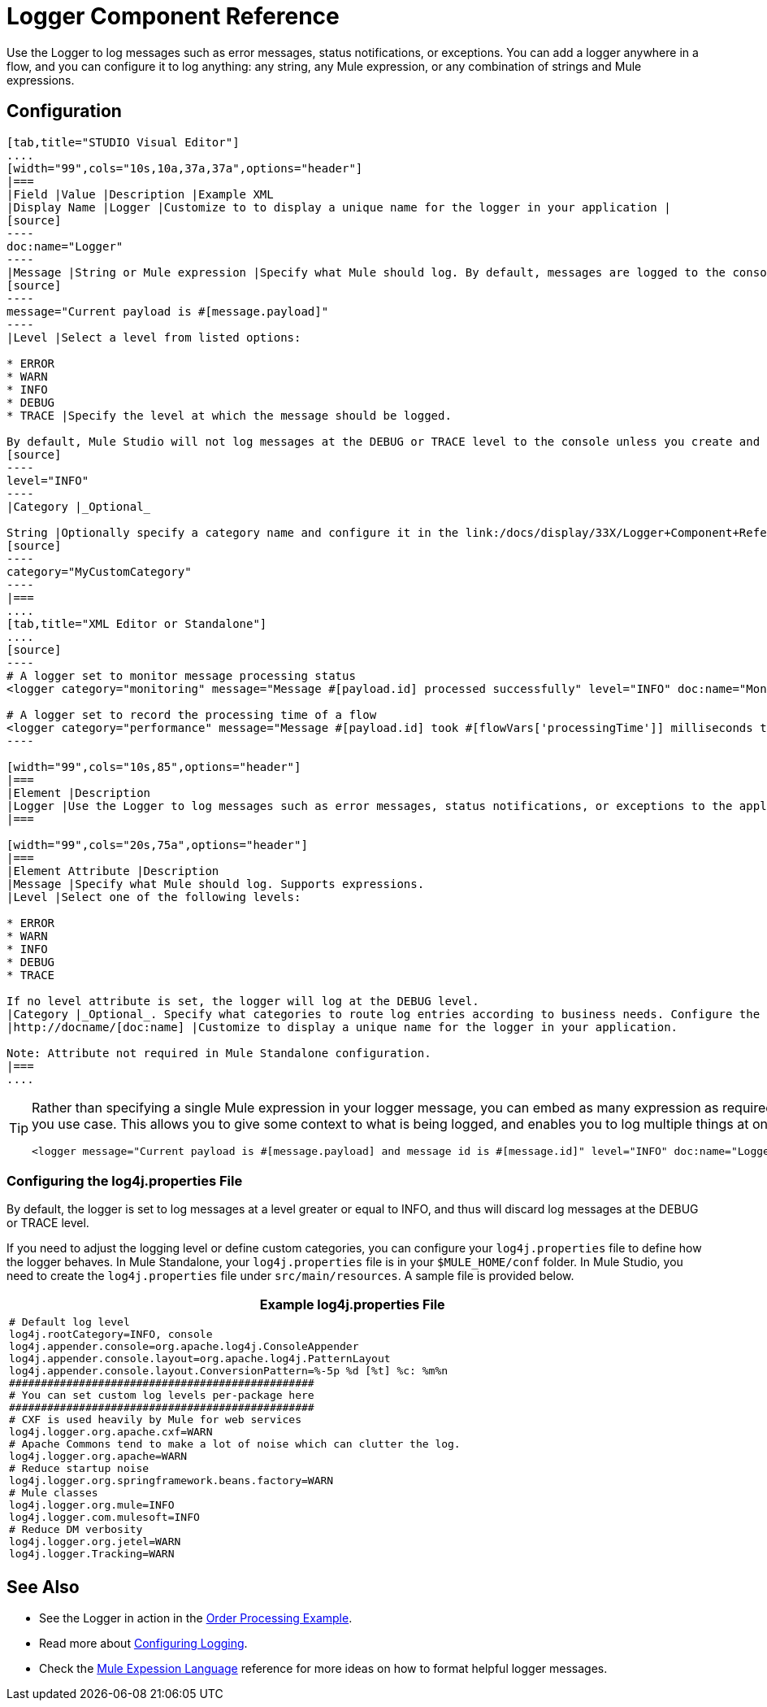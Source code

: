 = Logger Component Reference

Use the Logger to log messages such as error messages, status notifications, or exceptions. You can add a logger anywhere in a flow, and you can configure it to log anything: any string, any Mule expression, or any combination of strings and Mule expressions.

== Configuration

[tabs]
------
[tab,title="STUDIO Visual Editor"]
....
[width="99",cols="10s,10a,37a,37a",options="header"]
|===
|Field |Value |Description |Example XML
|Display Name |Logger |Customize to to display a unique name for the logger in your application |
[source]
----
doc:name="Logger"
----
|Message |String or Mule expression |Specify what Mule should log. By default, messages are logged to the console in Mule Studio. |
[source]
----
message="Current payload is #[message.payload]"
----
|Level |Select a level from listed options:

* ERROR
* WARN
* INFO
* DEBUG
* TRACE |Specify the level at which the message should be logged.

By default, Mule Studio will not log messages at the DEBUG or TRACE level to the console unless you create and configure a link:/docs/display/33X/Logger+Component+Reference#LoggerComponentReference-log4j[`log4j.properties` file] in `src/main/resources` to lower the log level. |
[source]
----
level="INFO"
----
|Category |_Optional_

String |Optionally specify a category name and configure it in the link:/docs/display/33X/Logger+Component+Reference#LoggerComponentReference-log4j[`log4j.properties file`] to behave per your use case. For example, you can route log messages based on category or set log levels based on category. |
[source]
----
category="MyCustomCategory"
----
|===
....
[tab,title="XML Editor or Standalone"]
....
[source]
----
# A logger set to monitor message processing status
<logger category="monitoring" message="Message #[payload.id] processed successfully" level="INFO" doc:name="Monitoring Logger"/>
 
# A logger set to record the processing time of a flow
<logger category="performance" message="Message #[payload.id] took #[flowVars['processingTime']] milliseconds to process" level="INFO" doc:name="Performance Logger"/>
----

[width="99",cols="10s,85",options="header"]
|===
|Element |Description
|Logger |Use the Logger to log messages such as error messages, status notifications, or exceptions to the application's log file.
|===

[width="99",cols="20s,75a",options="header"]
|===
|Element Attribute |Description
|Message |Specify what Mule should log. Supports expressions.
|Level |Select one of the following levels:

* ERROR
* WARN
* INFO
* DEBUG
* TRACE

If no level attribute is set, the logger will log at the DEBUG level.
|Category |_Optional_. Specify what categories to route log entries according to business needs. Configure the categories in your link:/docs/display/33X/Logger+Component+Reference#LoggerComponentReference-log4j[`log4j.properties` file]
|http://docname/[doc:name] |Customize to display a unique name for the logger in your application.

Note: Attribute not required in Mule Standalone configuration.
|===
....
------

[TIP]
====
Rather than specifying a single Mule expression in your logger message, you can embed as many expression as required for you use case. This allows you to give some context to what is being logged, and enables you to log multiple things at once.

[source]
----
<logger message="Current payload is #[message.payload] and message id is #[message.id]" level="INFO" doc:name="Logger"/>
----
====

=== Configuring the log4j.properties File

By default, the logger is set to log messages at a level greater or equal to INFO, and thus will discard log messages at the DEBUG or TRACE level.

If you need to adjust the logging level or define custom categories, you can configure your `log4j.properties` file to define how the logger behaves. In Mule Standalone, your `log4j.properties` file is in your `$MULE_HOME/conf` folder. In Mule Studio, you need to create the `log4j.properties` file under `src/main/resources`. A sample file is provided below.

[width="99",cols="99a",options="header"]
|===
^|Example log4j.properties File
|
[source]
----
# Default log level
log4j.rootCategory=INFO, console
log4j.appender.console=org.apache.log4j.ConsoleAppender
log4j.appender.console.layout=org.apache.log4j.PatternLayout
log4j.appender.console.layout.ConversionPattern=%-5p %d [%t] %c: %m%n
################################################
# You can set custom log levels per-package here
################################################
# CXF is used heavily by Mule for web services
log4j.logger.org.apache.cxf=WARN
# Apache Commons tend to make a lot of noise which can clutter the log.
log4j.logger.org.apache=WARN
# Reduce startup noise
log4j.logger.org.springframework.beans.factory=WARN
# Mule classes
log4j.logger.org.mule=INFO
log4j.logger.com.mulesoft=INFO
# Reduce DM verbosity
log4j.logger.org.jetel=WARN
log4j.logger.Tracking=WARN
----
|===

== See Also

* See the Logger in action in the link:/docs/display/33X/Order+Processing+Example[Order Processing Example].
* Read more about link:/docs/display/33X/Configuring+Logging[Configuring Logging].
* Check the link:/docs/display/33X/Mule+Expression+Language+MEL[Mule Expession Language] reference for more ideas on how to format helpful logger messages.
